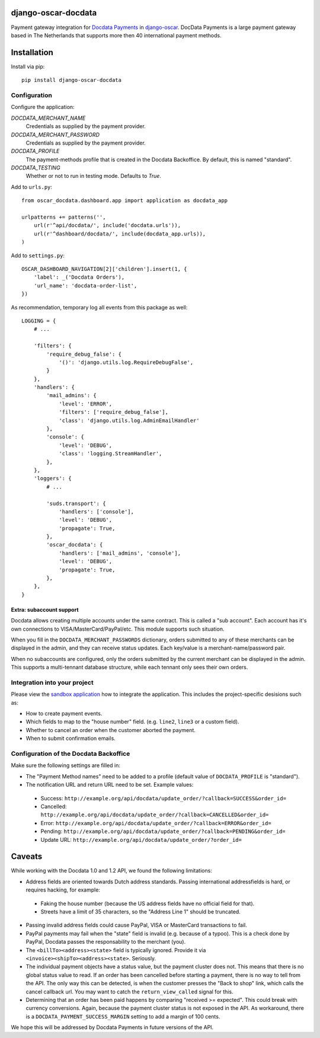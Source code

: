 django-oscar-docdata
====================

Payment gateway integration for `Docdata Payments <http://www.docdatapayments.com/>`_ in django-oscar_.
DocData Payments is a large payment gateway based in The Netherlands that supports more then 40 international payment methods.

.. _django-oscar: https://github.com/tangentlabs/django-oscar


Installation
============

Install via pip::

    pip install django-oscar-docdata


Configuration
-------------

Configure the application:

`DOCDATA_MERCHANT_NAME`
    Credentials as supplied by the payment provider.

`DOCDATA_MERCHANT_PASSWORD`
    Credentials as supplied by the payment provider.

`DOCDATA_PROFILE`
    The payment-methods profile that is created in the Docdata Backoffice.
    By default, this is named "standard".

`DOCDATA_TESTING`
    Whether or not to run in testing mode. Defaults to `True`.

Add to ``urls.py``::

    from oscar_docdata.dashboard.app import application as docdata_app

    urlpatterns += patterns('',
        url(r'^api/docdata/', include('docdata.urls')),
        url(r'^dashboard/docdata/', include(docdata_app.urls)),
    )

Add to ``settings.py``::

    OSCAR_DASHBOARD_NAVIGATION[2]['children'].insert(1, {
        'label': _('Docdata Orders'),
        'url_name': 'docdata-order-list',
    })

As recommendation, temporary log all events from this package as well::

    LOGGING = {
        # ...

        'filters': {
            'require_debug_false': {
                '()': 'django.utils.log.RequireDebugFalse',
            }
        },
        'handlers': {
            'mail_admins': {
                'level': 'ERROR',
                'filters': ['require_debug_false'],
                'class': 'django.utils.log.AdminEmailHandler'
            },
            'console': {
                'level': 'DEBUG',
                'class': 'logging.StreamHandler',
            },
        },
        'loggers': {
            # ...

            'suds.transport': {
                'handlers': ['console'],
                'level': 'DEBUG',
                'propagate': True,
            },
            'oscar_docdata': {
                'handlers': ['mail_admins', 'console'],
                'level': 'DEBUG',
                'propagate': True,
            },
        },
    }

Extra: subaccount support
~~~~~~~~~~~~~~~~~~~~~~~~~

Docdata allows creating multiple accounts under the same contract.  This is called a "sub account".
Each account has it's own connections to VISA/MasterCard/PayPal/etc.
This module supports such situation.

When you fill in the ``DOCDATA_MERCHANT_PASSWORDS`` dictionary,
orders submitted to any of these merchants can be displayed in the admin,
and they can receive status updates. Each key/value is a merchant-name/password pair.

When no subaccounts are configured, only the orders submitted by the current merchant can be displayed in the admin.
This supports a multi-tennant database structure, while each tennant only sees their own orders.



Integration into your project
-----------------------------

Please view the `sandbox application`_ how to integrate the application.
This includes the project-specific desisions such as:

* How to create payment events.
* Which fields to map to the "house number" field. (e.g. ``line2``, ``line3`` or a custom field).
* Whether to cancel an order when the customer aborted the payment.
* When to submit confirmation emails.


Configuration of the Docdata Backoffice
---------------------------------------

Make sure the following settings are filled in:

* The "Payment Method names" need to be added to a profile (default value of ``DOCDATA_PROFILE`` is "standard").
* The notification URL and return URL need to be set. Example values:

 * Success: ``http://example.org/api/docdata/update_order/?callback=SUCCESS&order_id=``
 * Cancelled: ``http://example.org/api/docdata/update_order/?callback=CANCELLED&order_id=``
 * Error: ``http://example.org/api/docdata/update_order/?callback=ERROR&order_id=``
 * Pending: ``http://example.org/api/docdata/update_order/?callback=PENDING&order_id=``
 * Update URL: ``http://example.org/api/docdata/update_order/?order_id=``


Caveats
=======

While working with the Docdata 1.0 and 1.2 API, we found the following limitations:

* Address fields are oriented towards Dutch address standards.
  Passing international addressfields is hard, or requires hacking, for example:

 * Faking the house number (because the US address fields have no official field for that).
 * Streets have a limit of 35 characters, so the "Address Line 1" should be truncated.

* Passing invalid address fields could cause PayPal, VISA or MasterCard transactions to fail.
* PayPal payments may fail when the "state" field is invalid (e.g. because of a typoo). This is a check done by PayPal, Docdata passes the responsability to the merchant (you).
* The ``<billTo><address><state>`` field is typically ignored. Provide it via ``<invoice><shipTo><address><state>``. Seriously.
* The individual payment objects have a status value, but the payment cluster does not.
  This means that there is no global status value to read.
  If an order has been cancelled before starting a payment, there is no way to tell from the API.
  The only way this can be detected, is when the customer presses the "Back to shop" link, which calls the cancel callback url.
  You may want to catch the ``return_view_called`` signal for this.
* Determining that an order has been paid happens by comparing "received >= expected".
  This could break with currency conversions.
  Again, because the payment cluster status is not exposed in the API.
  As workaround, there is a ``DOCDATA_PAYMENT_SUCCESS_MARGIN`` setting to add a margin of 100 cents.

We hope this will be addressed by Docdata Payments in future versions of the API.


.. _`sandbox application`: https://github.com/django-oscar/django-oscar-docdata/tree/master/sandbox
